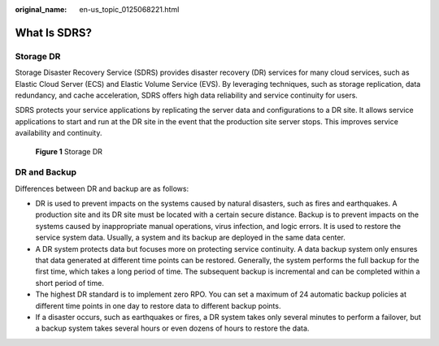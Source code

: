 :original_name: en-us_topic_0125068221.html

.. _en-us_topic_0125068221:

What Is SDRS?
=============

Storage DR
----------

Storage Disaster Recovery Service (SDRS) provides disaster recovery (DR) services for many cloud services, such as Elastic Cloud Server (ECS) and Elastic Volume Service (EVS). By leveraging techniques, such as storage replication, data redundancy, and cache acceleration, SDRS offers high data reliability and service continuity for users.

SDRS protects your service applications by replicating the server data and configurations to a DR site. It allows service applications to start and run at the DR site in the event that the production site server stops. This improves service availability and continuity.


.. figure:: /_static/images/en-us_image_0288665328.png
   :alt: **Figure 1** Storage DR

   **Figure 1** Storage DR

DR and Backup
-------------

Differences between DR and backup are as follows:

-  DR is used to prevent impacts on the systems caused by natural disasters, such as fires and earthquakes. A production site and its DR site must be located with a certain secure distance. Backup is to prevent impacts on the systems caused by inappropriate manual operations, virus infection, and logic errors. It is used to restore the service system data. Usually, a system and its backup are deployed in the same data center.
-  A DR system protects data but focuses more on protecting service continuity. A data backup system only ensures that data generated at different time points can be restored. Generally, the system performs the full backup for the first time, which takes a long period of time. The subsequent backup is incremental and can be completed within a short period of time.
-  The highest DR standard is to implement zero RPO. You can set a maximum of 24 automatic backup policies at different time points in one day to restore data to different backup points.
-  If a disaster occurs, such as earthquakes or fires, a DR system takes only several minutes to perform a failover, but a backup system takes several hours or even dozens of hours to restore the data.
